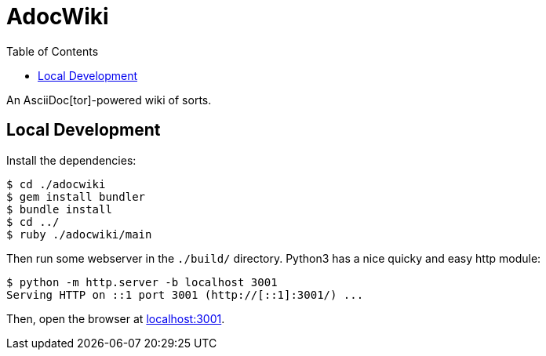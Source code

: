 = AdocWiki
:toc: left

An AsciiDoc[tor]-powered wiki of sorts.

== Local Development

Install the dependencies:

[,shell-session]
----
$ cd ./adocwiki
$ gem install bundler
$ bundle install
$ cd ../
$ ruby ./adocwiki/main
----

Then run some webserver in the `./build/` directory.
Python3 has a nice quicky and easy http module:

[,shell-session]
----
$ python -m http.server -b localhost 3001
Serving HTTP on ::1 port 3001 (http://[::1]:3001/) ...
----

Then, open the browser at link:http://localhost:3001/[localhost:3001].
